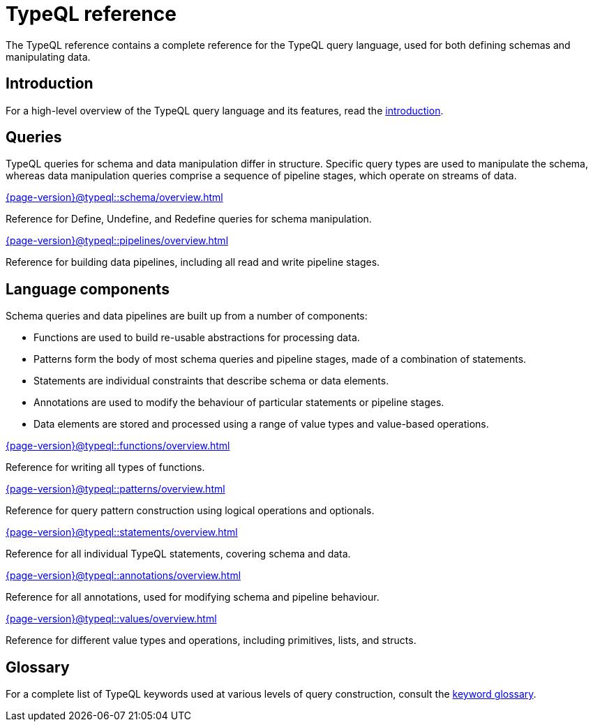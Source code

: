 = TypeQL reference
:keywords: typeql, overview
:pageTitle: TypeQL overview
:summary: A birds-eye view of TypeQL documentation.

The TypeQL reference contains a complete reference for the TypeQL query language, used for both defining schemas and manipulating data.

== Introduction

For a high-level overview of the TypeQL query language and its features, read the xref:{page-version}@typeql::introduction.adoc[introduction].

== Queries

TypeQL queries for schema and data manipulation differ in structure. Specific query types are used to manipulate the schema, whereas data manipulation queries comprise a sequence of pipeline stages, which operate on streams of data.

[cols-2]
--
.xref:{page-version}@typeql::schema/overview.adoc[]
[.clickable]
****
Reference for Define, Undefine, and Redefine queries for schema manipulation.
****

.xref:{page-version}@typeql::pipelines/overview.adoc[]
[.clickable]
****
Reference for building data pipelines, including all read and write pipeline stages.
****
--

== Language components

Schema queries and data pipelines are built up from a number of components:

- Functions are used to build re-usable abstractions for processing data.
- Patterns form the body of most schema queries and pipeline stages, made of a combination of statements.
- Statements are individual constraints that describe schema or data elements.
- Annotations are used to modify the behaviour of particular statements or pipeline stages.
- Data elements are stored and processed using a range of value types and value-based operations.

[cols-2]
--
.xref:{page-version}@typeql::functions/overview.adoc[]
[.clickable]
****
Reference for writing all types of functions.
****

.xref:{page-version}@typeql::patterns/overview.adoc[]
[.clickable]
****
Reference for query pattern construction using logical operations and optionals.
****

.xref:{page-version}@typeql::statements/overview.adoc[]
[.clickable]
****
Reference for all individual TypeQL statements, covering schema and data.
****

.xref:{page-version}@typeql::annotations/overview.adoc[]
[.clickable]
****
Reference for all annotations, used for modifying schema and pipeline behaviour.
****

.xref:{page-version}@typeql::values/overview.adoc[]
[.clickable]
****
Reference for different value types and operations, including primitives, lists, and structs.
****
--

== Glossary

For a complete list of TypeQL keywords used at various levels of query construction, consult the xref:{page-version}@typeql::keywords.adoc[keyword glossary].
